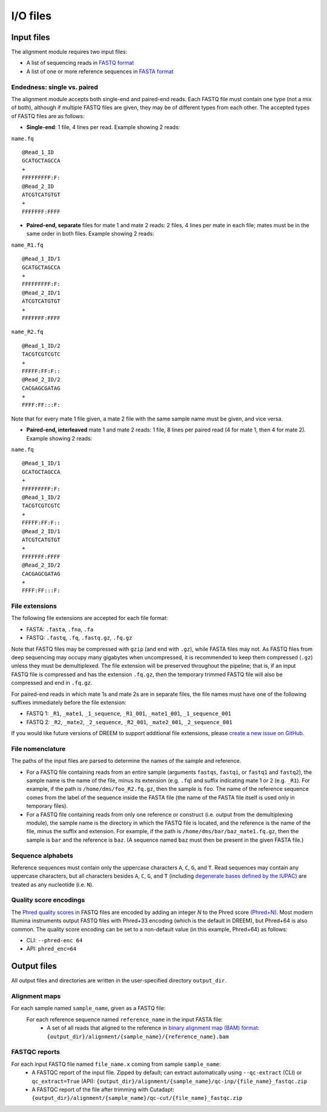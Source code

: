 
I/O files
++++++++++++++++++++++++

Input files
-----------

The alignment module requires two input files:

- A list of sequencing reads in `FASTQ format <https://www.ncbi.nlm.nih.gov/sra/docs/submitformats/#fastq-files>`_
- A list of one or more reference sequences in `FASTA format <https://www.ncbi.nlm.nih.gov/genbank/fastaformat/>`_

Endedness: single vs. paired
~~~~~~~~~~~~~~~~~~~~~~~~~~~~

The alignment module accepts both single-end and paired-end reads.
Each FASTQ file must contain one type (not a mix of both), although if multiple FASTQ files are given, they may be of different types from each other.
The accepted types of FASTQ files are as follows:

- **Single-end**: 1 file, 4 lines per read. Example showing 2 reads:

``name.fq`` ::

    @Read_1_ID
    GCATGCTAGCCA
    +
    FFFFFFFFF:F:
    @Read_2_ID
    ATCGTCATGTGT
    +
    FFFFFFF:FFFF

- **Paired-end, separate** files for mate 1 and mate 2 reads: 2 files, 4 lines per mate in each file; mates must be in the same order in both files. Example showing 2 reads:

``name_R1.fq`` ::

    @Read_1_ID/1
    GCATGCTAGCCA
    +
    FFFFFFFFF:F:
    @Read_2_ID/1
    ATCGTCATGTGT
    +
    FFFFFFF:FFFF

``name_R2.fq`` ::

    @Read_1_ID/2
    TACGTCGTCGTC
    +
    FFFFF:FF:F::
    @Read_2_ID/2
    CACGAGCGATAG
    +
    FFFF:FF:::F:

Note that for every mate 1 file given, a mate 2 file with the same sample name must be given, and vice versa.

- **Paired-end, interleaved** mate 1 and mate 2 reads: 1 file, 8 lines per paired read (4 for mate 1, then 4 for mate 2). Example showing 2 reads:

``name.fq`` ::

    @Read_1_ID/1
    GCATGCTAGCCA
    +
    FFFFFFFFF:F:
    @Read_1_ID/2
    TACGTCGTCGTC
    +
    FFFFF:FF:F::
    @Read_2_ID/1
    ATCGTCATGTGT
    +
    FFFFFFF:FFFF
    @Read_2_ID/2
    CACGAGCGATAG
    +
    FFFF:FF:::F:


File extensions
~~~~~~~~~~~~~~~

The following file extensions are accepted for each file format:

- FASTA: ``.fasta``, ``.fna``, ``.fa``
- FASTQ: ``.fastq``, ``.fq``, ``.fastq.gz``, ``.fq.gz``

Note that FASTQ files may be compressed with ``gzip`` (and end with ``.gz``), while FASTA files may not.
As FASTQ files from deep sequencing may occupy many gigabytes when uncompressed, it is recommended to keep them compressed (``.gz``) unless they must be demultiplexed.
The file extension will be preserved throughout the pipeline; that is, if an input FASTQ file is compressed and has the extension ``.fq.gz``, then the temporary trimmed FASTQ file will also be compressed and end in ``.fq.gz``.

For paired-end reads in which mate 1s and mate 2s are in separate files, the file names must have one of the following suffixes immediately before the file extension:

- FASTQ 1: ``_R1``, ``_mate1``, ``_1_sequence``, ``_R1_001``, ``_mate1_001``, ``_1_sequence_001``
- FASTQ 2: ``_R2``, ``_mate2``, ``_2_sequence``, ``_R2_001``, ``_mate2_001``, ``_2_sequence_001``

If you would like future versions of DREEM to support additional file extensions, please `create a new issue on GitHub <https://github.com/rouskinlab/dreem/issues>`_.

File nomenclature
~~~~~~~~~~~~~~~~~

The paths of the input files are parsed to determine the names of the sample and reference.

- For a FASTQ file containing reads from an entire sample (arguments ``fastqs``, ``fastqi``, or ``fastq1`` and ``fastq2``), the sample name is the name of the file, minus its extension (e.g. ``.fq``) and suffix indicating mate 1 or 2 (e.g. ``_R1``). For example, if the path is ``/home/dms/foo_R2.fq.gz``, then the sample is ``foo``. The name of the reference sequence comes from the label of the sequence inside the FASTA file (the name of the FASTA file itself is used only in temporary files).

- For a FASTQ file containing reads from only one reference or construct (i.e. output from the demultiplexing module), the sample name is the directory in which the FASTQ file is located, and the reference is the name of the file, minus the suffix and extension. For example, if the path is ``/home/dms/bar/baz_mate1.fq.gz``, then the sample is ``bar`` and the reference is ``baz``. (A sequence named ``baz`` must then be present in the given FASTA file.)


Sequence alphabets
~~~~~~~~~~~~~~~~~~

Reference sequences must contain only the uppercase characters ``A``, ``C``, ``G``, and ``T``.
Read sequences may contain any uppercase characters, but all characters besides ``A``, ``C``, ``G``, and ``T`` (including `degenerate bases defined by the IUPAC <https://en.wikipedia.org/wiki/Nucleic_acid_notation>`_) are treated as any nucleotide (i.e. ``N``).

Quality score encodings
~~~~~~~~~~~~~~~~~~~~~~~

The `Phred quality scores <https://en.wikipedia.org/wiki/Phred_quality_score>`_ in FASTQ files are encoded by adding an integer *N* to the Phred score `(Phred+N) <https://en.wikipedia.org/wiki/FASTQ_format#Encoding>`_.
Most modern Illumina instruments output FASTQ files with Phred+33 encoding (which is the default in DREEM), but Phred+64 is also common.
The quality score encoding can be set to a non-default value (in this example, Phred+64) as follows:

- CLI: ``--phred-enc 64``
- API: ``phred_enc=64``


Output files
------------

All output files and directories are written in the user-specified directory ``output_dir``.

Alignment maps
~~~~~~~~~~~~~~

For each sample named ``sample_name``, given as a FASTQ file:
    For each reference sequence named ``reference_name`` in the input FASTA file:
        - A set of all reads that aligned to the reference in `binary alignment map (BAM) format <https://samtools.github.io/hts-specs/>`_: ``{output_dir}/alignment/{sample_name}/{reference_name}.bam``

FASTQC reports
~~~~~~~~~~~~~~

For each input FASTQ file named ``file_name.x`` coming from sample ``sample_name``:
    - A FASTQC report of the input file. Zipped by default; can extract automatically using ``--qc-extract`` (CLI) or ``qc_extract=True`` (API): ``{output_dir}/alignment/{sample_name}/qc-inp/{file_name}_fastqc.zip``
    - A FASTQC report of the file after trimming with Cutadapt: ``{output_dir}/alignment/{sample_name}/qc-cut/{file_name}_fastqc.zip``
